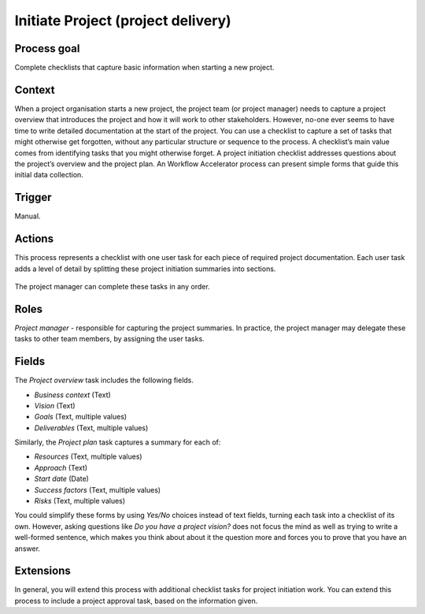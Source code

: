 .. _initiate-project:

Initiate Project (project delivery)
-----------------------------------

Process goal
^^^^^^^^^^^^

Complete checklists that capture basic information when starting a new project.

Context
^^^^^^^	

When a project organisation starts a new project, the project team (or project manager) needs to capture a project overview that introduces the project and how it will work to other stakeholders.
However, no-one ever seems to have time to write detailed documentation at the start of the project.
You can use a checklist to capture a set of tasks that might otherwise get forgotten, without any particular structure or sequence to the process.
A checklist’s main value comes from identifying tasks that you might otherwise forget.
A project initiation checklist addresses questions about the project’s overview and the project plan.
An Workflow Accelerator process can present simple forms that guide this initial data collection.

Trigger
^^^^^^^

Manual.

Actions
^^^^^^^

This process represents a checklist with one user task for each piece of required project documentation.
Each user task adds a level of detail by splitting these project initiation summaries into sections.

.. figure:: /_static/images/examples/initiate-project.png

The project manager can complete these tasks in any order.

Roles
^^^^^

*Project manager* - responsible for capturing the project summaries.
In practice, the project manager may delegate these tasks to other team members, by assigning the user tasks.

Fields
^^^^^^

The *Project overview* task includes the following fields.

* *Business context* (Text)
* *Vision* (Text)
* *Goals* (Text, multiple values)
* *Deliverables* (Text, multiple values)

Similarly, the *Project plan* task captures a summary for each of:

* *Resources* (Text, multiple values)
* *Approach* (Text)
* *Start date* (Date)
* *Success factors* (Text, multiple values)
* *Risks* (Text, multiple values)

You could simplify these forms by using *Yes/No* choices instead of text fields, turning each task into a checklist of its own.
However, asking questions like *Do you have a project vision?* does not focus the mind as well as trying to write a well-formed sentence, which makes you think about about it the question more and forces you to prove that you have an answer.

Extensions
^^^^^^^^^^

In general, you will extend this process with additional checklist tasks for project initiation work.
You can extend this process to include a project approval task, based on the information given.
